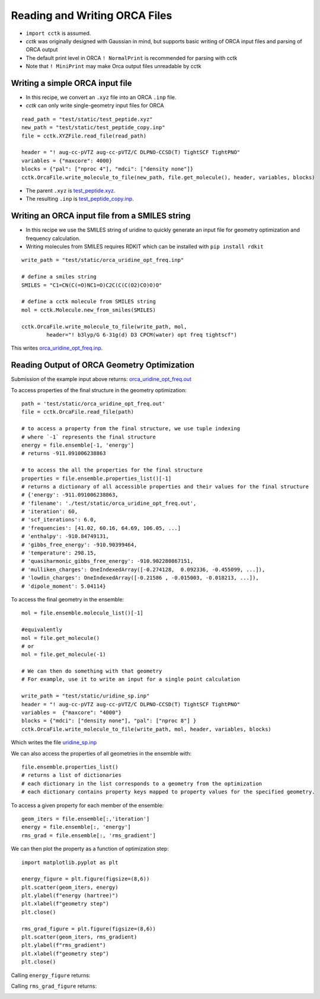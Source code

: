 .. _recipe_09:

======================================
Reading and Writing ORCA Files
======================================

- ``import cctk`` is assumed.
- *cctk* was originally designed with Gaussian in mind, but supports basic writing of ORCA input files and parsing of ORCA output
- The default print level in ORCA ``! NormalPrint`` is recommended for parsing with cctk
- Note that ``! MiniPrint`` may make Orca output files unreadable by cctk

"""""""""""""""""""""""""""""""""""""""
Writing a simple ORCA input file
"""""""""""""""""""""""""""""""""""""""

- In this recipe, we convert an ``.xyz`` file into an ORCA ``.inp`` file.
- *cctk* can only write single-geometry input files for ORCA

::

  read_path = "test/static/test_peptide.xyz"
  new_path = "test/static/test_peptide_copy.inp"
  file = cctk.XYZFile.read_file(read_path)

  header = "! aug-cc-pVTZ aug-cc-pVTZ/C DLPNO-CCSD(T) TightSCF TightPNO"
  variables = {"maxcore": 4000}
  blocks = {"pal": ["nproc 4"], "mdci": ["density none"]}
  cctk.OrcaFile.write_molecule_to_file(new_path, file.get_molecule(), header, variables, blocks)


- The parent ``.xyz`` is `test_peptide.xyz <./../test/static/test_peptide.xyz>`_.
- The resulting ``.inp`` is `test_peptide_copy.inp <./../test/static/test_peptide_copy.inp>`_.

""""""""""""""""""""""""""""""""""""""""""""""""
Writing an ORCA input file from a SMILES string
""""""""""""""""""""""""""""""""""""""""""""""""

- In this recipe we use the SMILES string of uridine to quickly generate an input file for geometry optimization and frequency calculation.
- Writing molecules from SMILES requires RDKIT which can be installed with ``pip install rdkit``

::

    write_path = "test/static/orca_uridine_opt_freq.inp"

    # define a smiles string
    SMILES = "C1=CN(C(=O)NC1=O)C2C(C(C(O2)CO)O)O"

    # define a cctk molecule from SMILES string
    mol = cctk.Molecule.new_from_smiles(SMILES)

    cctk.OrcaFile.write_molecule_to_file(write_path, mol, 
	    header="! b3lyp/G 6-31g(d) D3 CPCM(water) opt freq tightscf")

This writes `orca_uridine_opt_freq.inp <./../test/static/orca_uridine_opt_freq.inp>`_.

""""""""""""""""""""""""""""""""""""""""""""""""""""""""""""""""
Reading Output of ORCA Geometry Optimization
""""""""""""""""""""""""""""""""""""""""""""""""""""""""""""""""

Submission of the example input above returns: `orca_uridine_opt_freq.out <./../test/static/orca_uridine_opt_freq.out>`_

To access properties of the final structure in the geometry optimization::

  path = 'test/static/orca_uridine_opt_freq.out'
  file = cctk.OrcaFile.read_file(path)

  # to access a property from the final structure, we use tuple indexing
  # where `-1` represents the final structure
  energy = file.ensemble[-1, 'energy']
  # returns -911.091006238863

  # to access the all the properties for the final structure
  properties = file.ensemble.properties_list()[-1]
  # returns a dictionary of all accessible properties and their values for the final structure
  # {'energy': -911.091006238863,
  # 'filename': './test/static/orca_uridine_opt_freq.out',
  # 'iteration': 60,
  # 'scf_iterations': 6.0,
  # 'frequencies': [41.02, 60.16, 64.69, 106.05, ...]
  # 'enthalpy': -910.84749131,
  # 'gibbs_free_energy': -910.90399464,
  # 'temperature': 298.15,
  # 'quasiharmonic_gibbs_free_energy': -910.902280867151,
  # 'mulliken_charges': OneIndexedArray([-0.274128,  0.092336, -0.455099, ...]),
  # 'lowdin_charges': OneIndexedArray([-0.21586 , -0.015003, -0.018213, ...]),
  # 'dipole_moment': 5.04114}
  

To access the final geometry in the ensemble::

  mol = file.ensemble.molecule_list()[-1]

  #equivalently
  mol = file.get_molecule()
  # or
  mol = file.get_molecule(-1)

  # We can then do something with that geometry
  # For example, use it to write an input for a single point calculation

  write_path = "test/static/uridine_sp.inp"
  header = "! aug-cc-pVTZ aug-cc-pVTZ/C DLPNO-CCSD(T) TightSCF TightPNO"
  variables =  {"maxcore": "4000"}
  blocks = {"mdci": ["density none"], "pal": ["nproc 8"] }
  cctk.OrcaFile.write_molecule_to_file(write_path, mol, header, variables, blocks)

Which writes the file  `uridine_sp.inp <./../test/static/uridine_sp.inp>`_
  
We can also access the properties of all geometries in the ensemble with::

  file.ensemble.properties_list()
  # returns a list of dictionaries
  # each dictionary in the list corresponds to a geometry from the optimization
  # each dictionary contains property keys mapped to property values for the specified geometry.

To access a given property for each member of the ensemble::

  geom_iters = file.ensemble[:,'iteration']
  energy = file.ensemble[:, 'energy']
  rms_grad = file.ensemble[:, 'rms_gradient']

We can then plot the property as a function of optimization step:: 

  import matplotlib.pyplot as plt

  energy_figure = plt.figure(figsize=(8,6))
  plt.scatter(geom_iters, energy)
  plt.ylabel(f"energy (hartree)")
  plt.xlabel(f"geometry step")
  plt.close()

  rms_grad_figure = plt.figure(figsize=(8,6))
  plt.scatter(geom_iters, rms_gradient)
  plt.ylabel(f"rms_gradient")
  plt.xlabel(f"geometry step")
  plt.close()

Calling ``energy_figure`` returns:

.. image:: ./img/r09_step_vs_energy.png
    :width: 450
    :align: center

Calling ``rms_grad_figure`` returns:

.. image:: ./img/r09_step_vs_rms_grad.png
    :width: 450
    :align: center
